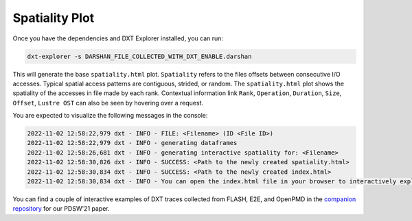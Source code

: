 Spatiality Plot
===================================

Once you have the dependencies and DXT Explorer installed, you can run:

.. code-block:: bash

   dxt-explorer -s DARSHAN_FILE_COLLECTED_WITH_DXT_ENABLE.darshan

.. image:: _static/images/spatiality.png
  :width: 800
  :alt: Spatiality Plot

This will generate the base ``spatiality.html`` plot. ``Spatiality`` refers to the files offsets between consecutive I/O accesses. Typical spatial access patterns are contiguous, strided, or random. The ``spatiality.html`` plot shows the spatiality of the accesses in file made by each rank. Contextual information link ``Rank``, ``Operation``, ``Duration``, ``Size``, ``Offset``, ``Lustre OST`` can also be seen by hovering over a request. 

You are expected to visualize the following messages in the console:

.. code-block:: text

   2022-11-02 12:58:22,979 dxt - INFO - FILE: <Filename> (ID <File ID>)
   2022-11-02 12:58:22,979 dxt - INFO - generating dataframes
   2022-11-02 12:58:26,681 dxt - INFO - generating interactive spatiality for: <Filename>
   2022-11-02 12:58:30,826 dxt - INFO - SUCCESS: <Path to the newly created spatiality.html>
   2022-11-02 12:58:30,834 dxt - INFO - SUCCESS: <Path to the newly created index.html>
   2022-11-02 12:58:30,834 dxt - INFO - You can open the index.html file in your browser to interactively explore all plots

You can find a couple of interactive examples of DXT traces collected from FLASH, E2E, and OpenPMD in the `companion repository <https://jeanbez.gitlab.io/pdsw-2021>`_ for our PDSW'21 paper.

